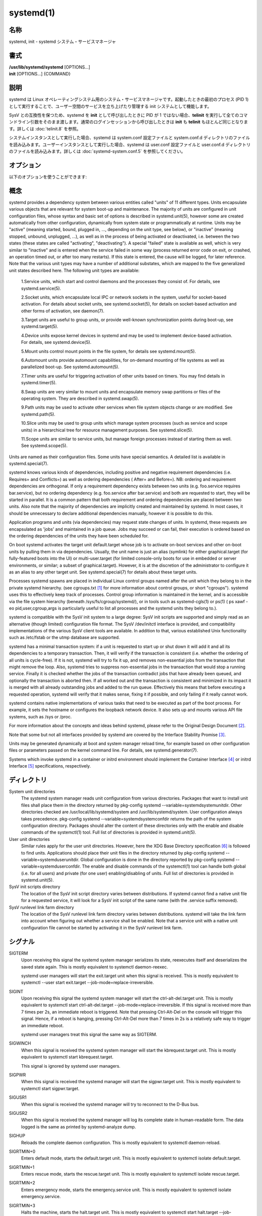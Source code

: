 systemd(1)
==================

名称
--------

systemd, init - systemd システム・サービスマネージャ

書式
--------

| **/usr/lib/systemd/systemd** [OPTIONS...]
| **init** [OPTIONS...] {COMMAND}

説明
-----------

systemd は Linux オペレーティングシステム用のシステム・サービスマネージャです。起動したときの最初のプロセス (PID 1) として実行することで、ユーザー空間のサービスを立ち上げたり管理する init システムとして機能します。

SysV との互換性を保つため、systemd を **init** として呼び出したときに PID が 1 ではない場合、**telinit** を実行して全てのコマンドライン引数をそのまま渡します。通常のログインセッションから呼び出したときは **init** も **telinit** もほとんど同じとなります。詳しくは :doc:`telinit.8` を参照。

システムインスタンスとして実行した場合、systemd は system.conf 設定ファイルと system.conf.d ディレクトリのファイルを読み込みます。ユーザーインスタンスとして実行した場合、systemd は user.conf 設定ファイルと user.conf.d ディレクトリのファイルを読み込みます。詳しくは :doc:`systemd-system.conf.5` を参照してください。

オプション
----------

以下のオプションを使うことができます:

.. option:: --test

   起動シーケンスを確認して、ダンプして終了します。デバッグのときに役立つオプションです。

.. option:: --dump-configuration-items

   使用できるユニット設定アイテムをダンプします。ユニット定義アイテムで使える設定アイテムの簡潔ながら網羅的なリストを出力します。

.. option:: --unit=

   起動時にアクティベートするデフォルトユニットを設定します。指定しなかった場合、デフォルトで default.target が使われます。

.. option:: --system, --user

   **--system** を指定した場合、プロセス ID が 1 ではない (systemd を init プロセスとして実行しない) 場合でも systemd はシステムインスタンスを実行します。**--user** は逆に、プロセス ID が 1 の場合でもユーザーインスタンスを実行します。通常はこれらのオプションを指定する必要はなく、systemd は自動的に起動するべきモードを認識します。デバッグ以外では使う可能性がほとんどないオプションとなります。PID が 1 ではないのに **--system** モードで systemd を動作させシステムを起動・管理することはサポートされないので注意してください。基本的に :option:`--test` と組み合わせる場合以外で **--system** を明示的に指定する意味はありません。

.. option:: --dump-core

   クラッシュ時のコアダンプを有効にします。ユーザーインスタンスとして実行する場合、このスイッチは効果を持ちません。この設定は起動時にカーネルコマンドラインで *systemd.dump_core=* オプションを使って有効にすることもできます。下を参照。

.. option:: --crash-vt=VT

   クラッシュ時に特定の仮想端末 (VT) に切り替えます。1-63 の範囲の正数値か論理値で指定します。正数を指定した場合、指定した VT に切り替わります。**yes** を指定した場合、カーネルメッセージが書き込まれる VT が選択されます。**no** の場合、VT の切り替えは行われません。ユーザーインスタンスとして実行している場合はこのスイッチは効果を持ちません。カーネルコマンドラインで *systemd.crash_vt=* オプションを使うことで起動時に設定を有効にすることもできます。下を参照。

.. option:: --crash-shell

   クラッシュ時にシェルを起動します。ユーザーインスタンスとして実行している場合はこのスイッチは効果を持ちません。カーネルコマンドラインで *systemd.crash_shell=* オプションを使うことで起動時に設定を有効にすることもできます。下を参照。

.. option:: --crash-reboot

   クラッシュ時にシステムを自動的に再起動します。ユーザーインスタンスとして実行している場合はこのスイッチは効果を持ちません。カーネルコマンドラインで *systemd.crash_reboot=* オプションを使うことで起動時に設定を有効にすることもできます。下を参照。

.. option:: --confirm-spawn

   プロセスを生成するときに確認を要求します。ユーザーインスタンスとして実行している場合はこのスイッチは効果を持ちません。

.. option:: --show-status=

   論理引数あたいは特殊値 **auto** を指定します。on の場合、起動時・シャットダウン時にコンソールにユニットの状態情報が簡潔に表示されます。off の場合、状態情報は表示されません。**auto** に設定した場合の挙動は off と似ていますが、ユニットの実行が失敗したり起動に時間がかかっている場合などに自動的に on に切り替わります。ユーザーインスタンスとして実行している場合はこのスイッチは効果を持ちません。指定した場合、カーネルコマンドラインの systemd.show_status= 設定 (下を参照) と設定ファイルのオプション **ShowStatus=** が上書きされます。:doc:`systemd-system.conf.5` を参照。

.. option:: --log-target=

   ログターゲットを設定します。引数は **console**, **journal**, **kmsg**, **journal-or-kmsg**, **null** のどれかである必要があります。

.. option:: --log-level=

   ログレベルを設定します。数字のログレベルあるいは :doc:`syslog.3` のシンボル名 (小文字) を引数として指定できます: **emerg**, **alert**, **crit**, **err**, **warning**, **notice**, **info**, **debug**。

.. option:: --log-color=

   重要なログメッセージをハイライト表示します。引数は論理値です。引数を省略した場合、デフォルトでは **true** になります。

.. option:: --log-location=

   Include code location in log messages. This is mostly relevant for debugging purposes. Argument is a boolean value. If the argument is omitted it defaults to true.

.. option:: --default-standard-output=, --default-standard-error=

   Sets the default output or error output for all services and sockets, respectively. That is, controls the default for StandardOutput= and StandardError= (see systemd.exec(5) for details). Takes one of inherit, null, tty, journal, journal+console, syslog, syslog+console, kmsg, kmsg+console. If the argument is omitted --default-standard-output= defaults to journal and --default-standard-error= to inherit.

.. option:: --machine-id=

   Override the machine-id set on the hard drive, useful for network booting or for containers. May not be set to all zeros.

.. option:: --service-watchdogs=

   Globally enable/disable all service watchdog timeouts and emergency actions. This setting may also be specified during boot, on the kernel command line via the systemd.service_watchdogs= option, see below. Defaults to enabled.

.. option:: -h, --help

   Print a short help text and exit.

.. option:: --version

   Print a short version string and exit.

概念
-----------

systemd provides a dependency system between various entities called "units" of 11 different types. Units encapsulate various objects that are relevant for system boot-up and maintenance. The majority of units are configured in unit configuration files, whose syntax and basic set of options is described in systemd.unit(5), however some are created automatically from other configuration, dynamically from system state or programmatically at runtime. Units may be "active" (meaning started, bound, plugged in, ..., depending on the unit type, see below), or "inactive" (meaning stopped, unbound, unplugged, ...), as well as in the process of being activated or deactivated, i.e. between the two states (these states are called "activating", "deactivating"). A special "failed" state is available as well, which is very similar to "inactive" and is entered when the service failed in some way (process returned error code on exit, or crashed, an operation timed out, or after too many restarts). If this state is entered, the cause will be logged, for later reference. Note that the various unit types may have a number of additional substates, which are mapped to the five generalized unit states described here.
The following unit types are available:

   1.Service units, which start and control daemons and the processes they consist of. For details, see systemd.service(5).

   2.Socket units, which encapsulate local IPC or network sockets in the system, useful for socket-based activation. For details about socket units, see systemd.socket(5), for details on socket-based activation and other forms of activation, see daemon(7).

   3.Target units are useful to group units, or provide well-known synchronization points during boot-up, see systemd.target(5).

   4.Device units expose kernel devices in systemd and may be used to implement device-based activation. For details, see systemd.device(5).

   5.Mount units control mount points in the file system, for details see systemd.mount(5).

   6.Automount units provide automount capabilities, for on-demand mounting of file systems as well as parallelized boot-up. See systemd.automount(5).

   7.Timer units are useful for triggering activation of other units based on timers. You may find details in systemd.timer(5).

   8.Swap units are very similar to mount units and encapsulate memory swap partitions or files of the operating system. They are described in systemd.swap(5).

   9.Path units may be used to activate other services when file system objects change or are modified. See systemd.path(5).

   10.Slice units may be used to group units which manage system processes (such as service and scope units) in a hierarchical tree for resource management purposes. See systemd.slice(5).

   11.Scope units are similar to service units, but manage foreign processes instead of starting them as well. See systemd.scope(5).

Units are named as their configuration files. Some units have special semantics. A detailed list is available in systemd.special(7).

systemd knows various kinds of dependencies, including positive and negative requirement dependencies (i.e. Requires= and Conflicts=) as well as ordering dependencies ( After= and Before=). NB: ordering and requirement dependencies are orthogonal. If only a requirement dependency exists between two units (e.g. foo.service requires bar.service), but no ordering dependency (e.g. foo.service after bar.service) and both are requested to start, they will be started in parallel. It is a common pattern that both requirement and ordering dependencies are placed between two units. Also note that the majority of dependencies are implicitly created and maintained by systemd. In most cases, it should be unnecessary to declare additional dependencies manually, however it is possible to do this.

Application programs and units (via dependencies) may request state changes of units. In systemd, these requests are encapsulated as 'jobs' and maintained in a job queue. Jobs may succeed or can fail, their execution is ordered based on the ordering dependencies of the units they have been scheduled for.

On boot systemd activates the target unit default.target whose job is to activate on-boot services and other on-boot units by pulling them in via dependencies. Usually, the unit name is just an alias (symlink) for either graphical.target (for fully-featured boots into the UI) or multi-user.target (for limited console-only boots for use in embedded or server environments, or similar; a subset of graphical.target). However, it is at the discretion of the administrator to configure it as an alias to any other target unit. See systemd.special(7) for details about these target units.

Processes systemd spawns are placed in individual Linux control groups named after the unit which they belong to in the private systemd hierarchy. (see cgroups.txt [#]_ for more information about control groups, or short "cgroups"). systemd uses this to effectively keep track of processes. Control group information is maintained in the kernel, and is accessible via the file system hierarchy (beneath /sys/fs/cgroup/systemd/), or in tools such as systemd-cgls(1) or ps(1) ( ps xawf -eo pid,user,cgroup,args is particularly useful to list all processes and the systemd units they belong to.).

systemd is compatible with the SysV init system to a large degree: SysV init scripts are supported and simply read as an alternative (though limited) configuration file format. The SysV /dev/initctl interface is provided, and compatibility implementations of the various SysV client tools are available. In addition to that, various established Unix functionality such as /etc/fstab or the utmp database are supported.

systemd has a minimal transaction system: if a unit is requested to start up or shut down it will add it and all its dependencies to a temporary transaction. Then, it will verify if the transaction is consistent (i.e. whether the ordering of all units is cycle-free). If it is not, systemd will try to fix it up, and removes non-essential jobs from the transaction that might remove the loop. Also, systemd tries to suppress non-essential jobs in the transaction that would stop a running service. Finally it is checked whether the jobs of the transaction contradict jobs that have already been queued, and optionally the transaction is aborted then. If all worked out and the transaction is consistent and minimized in its impact it is merged with all already outstanding jobs and added to the run queue. Effectively this means that before executing a requested operation, systemd will verify that it makes sense, fixing it if possible, and only failing if it really cannot work.

systemd contains native implementations of various tasks that need to be executed as part of the boot process. For example, it sets the hostname or configures the loopback network device. It also sets up and mounts various API file systems, such as /sys or /proc.

For more information about the concepts and ideas behind systemd, please refer to the Original Design Document [#]_.

Note that some but not all interfaces provided by systemd are covered by the Interface Stability Promise [#]_.

Units may be generated dynamically at boot and system manager reload time, for example based on other configuration files or parameters passed on the kernel command line. For details, see systemd.generator(7).

Systems which invoke systemd in a container or initrd environment should implement the Container Interface [#]_ or initrd Interface [#]_ specifications, respectively.

ディレクトリ
-------------

System unit directories
   The systemd system manager reads unit configuration from various directories. Packages that want to install unit files shall place them in the directory returned by pkg-config systemd --variable=systemdsystemunitdir. Other directories checked are /usr/local/lib/systemd/system and /usr/lib/systemd/system. User configuration always takes precedence. pkg-config systemd --variable=systemdsystemconfdir returns the path of the system configuration directory. Packages should alter the content of these directories only with the enable and disable commands of the systemctl(1) tool. Full list of directories is provided in systemd.unit(5).

User unit directories
   Similar rules apply for the user unit directories. However, here the XDG Base Directory specification [6]_ is followed to find units. Applications should place their unit files in the directory returned by pkg-config systemd --variable=systemduserunitdir. Global configuration is done in the directory reported by pkg-config systemd --variable=systemduserconfdir. The enable and disable commands of the systemctl(1) tool can handle both global (i.e. for all users) and private (for one user) enabling/disabling of units. Full list of directories is provided in systemd.unit(5).

SysV init scripts directory
   The location of the SysV init script directory varies between distributions. If systemd cannot find a native unit file for a requested service, it will look for a SysV init script of the same name (with the .service suffix removed).

SysV runlevel link farm directory
   The location of the SysV runlevel link farm directory varies between distributions. systemd will take the link farm into account when figuring out whether a service shall be enabled. Note that a service unit with a native unit configuration file cannot be started by activating it in the SysV runlevel link farm.

シグナル
----------

SIGTERM
   Upon receiving this signal the systemd system manager serializes its state, reexecutes itself and deserializes the saved state again. This is mostly equivalent to systemctl daemon-reexec.

   systemd user managers will start the exit.target unit when this signal is received. This is mostly equivalent to systemctl --user start exit.target --job-mode=replace-irreversible.

SIGINT
   Upon receiving this signal the systemd system manager will start the ctrl-alt-del.target unit. This is mostly equivalent to systemctl start ctrl-alt-del.target --job-mode=replace-irreversible. If this signal is received more than 7 times per 2s, an immediate reboot is triggered. Note that pressing Ctrl-Alt-Del on the console will trigger this signal. Hence, if a reboot is hanging, pressing Ctrl-Alt-Del more than 7 times in 2s is a relatively safe way to trigger an immediate reboot.

   systemd user managers treat this signal the same way as SIGTERM.

SIGWINCH
   When this signal is received the systemd system manager will start the kbrequest.target unit. This is mostly equivalent to systemctl start kbrequest.target.

   This signal is ignored by systemd user managers.

SIGPWR
   When this signal is received the systemd manager will start the sigpwr.target unit. This is mostly equivalent to systemctl start sigpwr.target.

SIGUSR1
   When this signal is received the systemd manager will try to reconnect to the D-Bus bus.

SIGUSR2
   When this signal is received the systemd manager will log its complete state in human-readable form. The data logged is the same as printed by systemd-analyze dump.

SIGHUP
   Reloads the complete daemon configuration. This is mostly equivalent to systemctl daemon-reload.

SIGRTMIN+0
   Enters default mode, starts the default.target unit. This is mostly equivalent to systemctl isolate default.target.

SIGRTMIN+1
   Enters rescue mode, starts the rescue.target unit. This is mostly equivalent to systemctl isolate rescue.target.

SIGRTMIN+2
   Enters emergency mode, starts the emergency.service unit. This is mostly equivalent to systemctl isolate emergency.service.

SIGRTMIN+3
   Halts the machine, starts the halt.target unit. This is mostly equivalent to systemctl start halt.target --job-mode=replace-irreversible.

SIGRTMIN+4
   Powers off the machine, starts the poweroff.target unit. This is mostly equivalent to systemctl start poweroff.target --job-mode=replace-irreversible.

SIGRTMIN+5
   Reboots the machine, starts the reboot.target unit. This is mostly equivalent to systemctl start reboot.target --job-mode=replace-irreversible.

SIGRTMIN+6
   Reboots the machine via kexec, starts the kexec.target unit. This is mostly equivalent to systemctl start kexec.target --job-mode=replace-irreversible.

SIGRTMIN+13
   Immediately halts the machine.

SIGRTMIN+14
   Immediately powers off the machine.

SIGRTMIN+15
   Immediately reboots the machine.

SIGRTMIN+16
   Immediately reboots the machine with kexec.

SIGRTMIN+20
   Enables display of status messages on the console, as controlled via systemd.show_status=1 on the kernel command line.

SIGRTMIN+21
   Disables display of status messages on the console, as controlled via systemd.show_status=0 on the kernel command line.

SIGRTMIN+22, SIGRTMIN+23
   Sets the log level to "debug" (or "info" on SIGRTMIN+23), as controlled via systemd.log_level=debug (or systemd.log_level=info on SIGRTMIN+23) on the kernel command line.

SIGRTMIN+24
   Immediately exits the manager (only available for --user instances).

SIGRTMIN+26, SIGRTMIN+27, SIGRTMIN+28
   Sets the log target to "journal-or-kmsg" (or "console" on SIGRTMIN+27, "kmsg" on SIGRTMIN+28), as controlled via systemd.log_target=journal-or-kmsg (or systemd.log_target=console on SIGRTMIN+27 or systemd.log_target=kmsg on SIGRTMIN+28) on the kernel command line.

環境変数
----------

.. envvar:: $SYSTEMD_LOG_LEVEL

   systemd reads the log level from this environment variable. This can be overridden with --log-level=.

.. envvar:: $SYSTEMD_LOG_TARGET

   systemd reads the log target from this environment variable. This can be overridden with --log-target=.

.. envvar:: $SYSTEMD_LOG_COLOR

   Controls whether systemd highlights important log messages. This can be overridden with --log-color=.

.. envvar:: $SYSTEMD_LOG_LOCATION

   Controls whether systemd prints the code location along with log messages. This can be overridden with --log-location=.

.. envvar:: $XDG_CONFIG_HOME, $XDG_CONFIG_DIRS, $XDG_DATA_HOME, $XDG_DATA_DIRS

   The systemd user manager uses these variables in accordance to the XDG Base Directory specification [6]_ to find its configuration.

.. envvar:: $SYSTEMD_UNIT_PATH

   Controls where systemd looks for unit files.

.. envvar:: $SYSTEMD_SYSVINIT_PATH

   Controls where systemd looks for SysV init scripts.

.. envvar:: $SYSTEMD_SYSVRCND_PATH

   Controls where systemd looks for SysV init script runlevel link farms.

.. envvar:: $SYSTEMD_COLORS

   The value must be a boolean. Controls whether colorized output should be generated. This can be specified to override the decision that systemd makes based on $TERM and what the console is connected to.

.. envvar:: $LISTEN_PID, $LISTEN_FDS, $LISTEN_FDNAMES

   Set by systemd for supervised processes during socket-based activation. See sd_listen_fds(3) for more information.

.. envvar:: $NOTIFY_SOCKET

   Set by systemd for supervised processes for status and start-up completion notification. See sd_notify(3) for more information.

カーネルコマンドライン
-----------------------

When run as system instance systemd parses a number of kernel command line arguments [#]_:

systemd.unit=, rd.systemd.unit=
   Overrides the unit to activate on boot. Defaults to default.target. This may be used to temporarily boot into a different boot unit, for example rescue.target or emergency.service. See systemd.special(7) for details about these units. The option prefixed with "rd." is honored only in the initial RAM disk (initrd), while the one that is not prefixed only in the main system.

systemd.dump_core
   Takes a boolean argument or enables the option if specified without an argument. If enabled, the systemd manager (PID 1) dumps core when it crashes. Otherwise, no core dump is created. Defaults to enabled.

systemd.crash_chvt
   Takes a positive integer, or a boolean argument. Can be also specified without an argument, with the same effect as a positive boolean. If a positive integer (in the range 1–63) is specified, the system manager (PID 1) will activate the specified virtual terminal (VT) when it crashes. Defaults to disabled, meaning that no such switch is attempted. If set to enabled, the VT the kernel messages are written to is selected.

systemd.crash_shell
   Takes a boolean argument or enables the option if specified without an argument. If enabled, the system manager (PID 1) spawns a shell when it crashes, after a 10s delay. Otherwise, no shell is spawned. Defaults to disabled, for security reasons, as the shell is not protected by password authentication.

systemd.crash_reboot
   Takes a boolean argument or enables the option if specified without an argument. If enabled, the system manager (PID 1) will reboot the machine automatically when it crashes, after a 10s delay. Otherwise, the system will hang indefinitely. Defaults to disabled, in order to avoid a reboot loop. If combined with systemd.crash_shell, the system is rebooted after the shell exits.

systemd.confirm_spawn
   Takes a boolean argument or a path to the virtual console where the confirmation messages should be emitted. Can be also specified without an argument, with the same effect as a positive boolean. If enabled, the system manager (PID 1) asks for confirmation when spawning processes using /dev/console. If a path or a console name (such as "ttyS0") is provided, the virtual console pointed to by this path or described by the give name will be used instead. Defaults to disabled.

systemd.service_watchdogs=
   Takes a boolean argument. If disabled, all service runtime watchdogs ( WatchdogSec=) and emergency actions (e.g. OnFailure= or StartLimitAction=) are ignored by the system manager (PID 1); see systemd.service(5). Defaults to enabled, i.e. watchdogs and failure actions are processed normally. The hardware watchdog is not affected by this option.

systemd.show_status
   Takes a boolean argument or the constant auto. Can be also specified without an argument, with the same effect as a positive boolean. If enabled, the systemd manager (PID 1) shows terse service status updates on the console during bootup. auto behaves like false until a unit fails or there is a significant delay in boot. Defaults to enabled, unless quiet is passed as kernel command line option, in which case it defaults to auto. If specified overrides the system manager configuration file option ShowStatus=, see systemd-system.conf(5). However, the process command line option --show-status= takes precedence over both this kernel command line option and the configuration file option.

systemd.log_target=, systemd.log_level=, systemd.log_location=, systemd.log_color
   Controls log output, with the same effect as the $SYSTEMD_LOG_TARGET, $SYSTEMD_LOG_LEVEL, $SYSTEMD_LOG_LOCATION, $SYSTEMD_LOG_COLOR environment variables described above. systemd.log_color can be specified without an argument, with the same effect as a positive boolean.

systemd.default_standard_output=, systemd.default_standard_error=
   Controls default standard output and error output for services, with the same effect as the --default-standard-output= and --default-standard-error= command line arguments described above, respectively.

systemd.setenv=
   Takes a string argument in the form VARIABLE=VALUE. May be used to set default environment variables to add to forked child processes. May be used more than once to set multiple variables.

systemd.machine_id=
   Takes a 32 character hex value to be used for setting the machine-id. Intended mostly for network booting where the same machine-id is desired for every boot.

systemd.unified_cgroup_hierarchy
   When specified without an argument or with a true argument, enables the usage of unified cgroup hierarchy [#]_ (a.k.a. cgroups-v2). When specified with a false argument, fall back to hybrid or full legacy cgroup hierarchy.

   If this option is not specified, the default behaviour is determined during compilation (the --with-default-hierarchy= option). If the kernel does not support unified cgroup hierarchy, the legacy hierarchy will be used even if this option is specified.

systemd.legacy_systemd_cgroup_controller
   Takes effect if the full unified cgroup hierarchy is not used (see previous option). When specified without an argument or with a true argument, disables the use of "hybrid" cgroup hierarchy (i.e. a cgroups-v2 tree used for systemd, and legacy cgroup hierarchy [#]_, a.k.a. cgroups-v1, for other controllers), and forces a full "legacy" mode. When specified with a false argument, enables the use of "hybrid" hierarchy.

   If this option is not specified, the default behaviour is determined during compilation (the --with-default-hierarchy= option). If the kernel does not support unified cgroup hierarchy, the legacy hierarchy will be used even if this option is specified.

quiet
   Turn off status output at boot, much like systemd.show_status=false would. Note that this option is also read by the kernel itself and disables kernel log output. Passing this option hence turns off the usual output from both the system manager and the kernel.

debug
   Turn on debugging output. This is equivalent to systemd.log_level=debug. Note that this option is also read by the kernel itself and enables kernel debug output. Passing this option hence turns on the debug output from both the system manager and the kernel.

emergency, rd.emergency, -b
   Boot into emergency mode. This is equivalent to systemd.unit=emergency.target or rd.systemd.unit=emergency.target, respectively, and provided for compatibility reasons and to be easier to type.

rescue, rd.rescue, single, s, S, 1
   Boot into rescue mode. This is equivalent to systemd.unit=rescue.target or rd.systemd.unit=rescue.target, respectively, and provided for compatibility reasons and to be easier to type.

2, 3, 4, 5
   Boot into the specified legacy SysV runlevel. These are equivalent to systemd.unit=runlevel2.target, systemd.unit=runlevel3.target, systemd.unit=runlevel4.target, and systemd.unit=runlevel5.target, respectively, and provided for compatibility reasons and to be easier to type.

locale.LANG=, locale.LANGUAGE=, locale.LC_CTYPE=, locale.LC_NUMERIC=, locale.LC_TIME=, locale.LC_COLLATE=, locale.LC_MONETARY=, locale.LC_MESSAGES=, locale.LC_PAPER=, locale.LC_NAME=, locale.LC_ADDRESS=, locale.LC_TELEPHONE=, locale.LC_MEASUREMENT=, locale.LC_IDENTIFICATION=
   Set the system locale to use. This overrides the settings in /etc/locale.conf. For more information, see locale.conf(5) and locale(7).

For other kernel command line parameters understood by components of the core OS, please refer to kernel-command-line(7).

ソケットと FIFO
------------------

/run/systemd/notify
   Daemon status notification socket. This is an AF_UNIX datagram socket and is used to implement the daemon notification logic as implemented by sd_notify(3).

/run/systemd/private
   Used internally as communication channel between systemctl(1) and the systemd process. This is an AF_UNIX stream socket. This interface is private to systemd and should not be used in external projects.

/dev/initctl
   Limited compatibility support for the SysV client interface, as implemented by the systemd-initctl.service unit. This is a named pipe in the file system. This interface is obsolete and should not be used in new applications.

関連項目
--------

**systemd ホームページ** [#]_,
:doc:`systemd-system.conf.5`,
:doc:`locale.conf.5`,
:doc:`systemctl.1`,
:doc:`journalctl.1`,
:doc:`systemd-notify.1`,
:doc:`daemon.7`,
:doc:`sd-daemon.3`,
:doc:`systemd.unit.5`,
:doc:`systemd.special.5`,
:doc:`pkg-config.1`,
:doc:`kernel-command-line.7`,
:doc:`bootup.7`,
:doc:`systemd.directives.7`

注釈
-------

.. [#] https://www.kernel.org/doc/Documentation/cgroup-v1/cgroups.txt
.. [#] http://0pointer.de/blog/projects/systemd.html
.. [#] https://www.freedesktop.org/wiki/Software/systemd/InterfaceStabilityPromise
.. [#] https://www.freedesktop.org/wiki/Software/systemd/ContainerInterface
.. [#] https://www.freedesktop.org/wiki/Software/systemd/InitrdInterface
.. [#] http://standards.freedesktop.org/basedir-spec/basedir-spec-latest.html
.. [#] If run inside a Linux container these arguments may be passed as command line arguments to systemd itself, next to any of the command line options listed in the Options section above. If run outside of Linux containers, these arguments are parsed from /proc/cmdline instead.
.. [#] https://www.kernel.org/doc/Documentation/cgroup-v2.txt
.. [#] https://www.kernel.org/doc/Documentation/cgroup-v1/
.. [#] https://www.freedesktop.org/wiki/Software/systemd/
